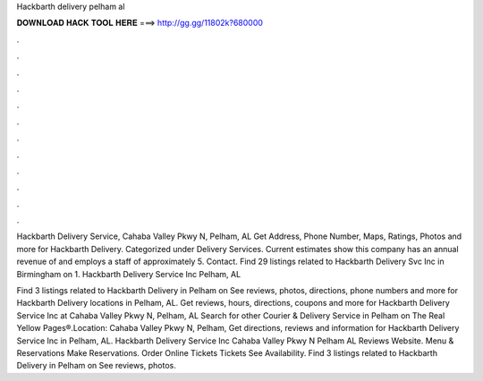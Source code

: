 Hackbarth delivery pelham al



𝐃𝐎𝐖𝐍𝐋𝐎𝐀𝐃 𝐇𝐀𝐂𝐊 𝐓𝐎𝐎𝐋 𝐇𝐄𝐑𝐄 ===> http://gg.gg/11802k?680000



.



.



.



.



.



.



.



.



.



.



.



.

Hackbarth Delivery Service, Cahaba Valley Pkwy N, Pelham, AL Get Address, Phone Number, Maps, Ratings, Photos and more for Hackbarth Delivery. Categorized under Delivery Services. Current estimates show this company has an annual revenue of and employs a staff of approximately 5. Contact. Find 29 listings related to Hackbarth Delivery Svc Inc in Birmingham on  1. Hackbarth Delivery Service Inc Pelham, AL 

Find 3 listings related to Hackbarth Delivery in Pelham on  See reviews, photos, directions, phone numbers and more for Hackbarth Delivery locations in Pelham, AL. Get reviews, hours, directions, coupons and more for Hackbarth Delivery Service Inc at Cahaba Valley Pkwy N, Pelham, AL Search for other Courier & Delivery Service in Pelham on The Real Yellow Pages®.Location: Cahaba Valley Pkwy N, Pelham,  Get directions, reviews and information for Hackbarth Delivery Service Inc in Pelham, AL. Hackbarth Delivery Service Inc Cahaba Valley Pkwy N Pelham AL Reviews Website. Menu & Reservations Make Reservations. Order Online Tickets Tickets See Availability. Find 3 listings related to Hackbarth Delivery in Pelham on  See reviews, photos.
